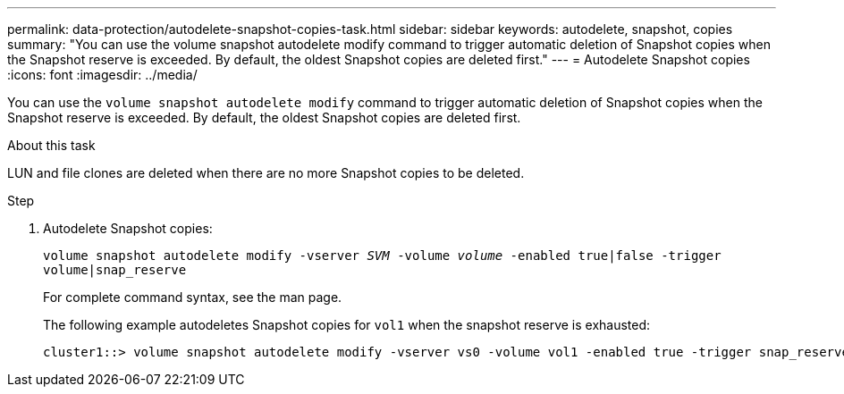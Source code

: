 ---
permalink: data-protection/autodelete-snapshot-copies-task.html
sidebar: sidebar
keywords: autodelete, snapshot, copies
summary: "You can use the volume snapshot autodelete modify command to trigger automatic deletion of Snapshot copies when the Snapshot reserve is exceeded. By default, the oldest Snapshot copies are deleted first."
---
= Autodelete Snapshot copies
:icons: font
:imagesdir: ../media/

[.lead]
You can use the `volume snapshot autodelete modify` command to trigger automatic deletion of Snapshot copies when the Snapshot reserve is exceeded. By default, the oldest Snapshot copies are deleted first.

.About this task

LUN and file clones are deleted when there are no more Snapshot copies to be deleted.

.Step

. Autodelete Snapshot copies:
+
`volume snapshot autodelete modify -vserver _SVM_ -volume _volume_ -enabled true|false -trigger volume|snap_reserve`
+
For complete command syntax, see the man page.
+
The following example autodeletes Snapshot copies for `vol1` when the snapshot reserve is exhausted:
+
----
cluster1::> volume snapshot autodelete modify -vserver vs0 -volume vol1 -enabled true -trigger snap_reserve
----

// BURT 1417788, 2021-11-15

